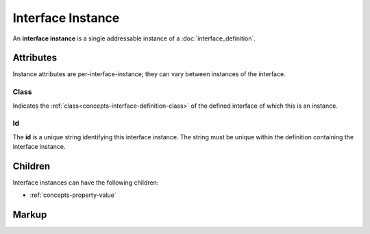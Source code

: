 .. _concepts-interface-instance:

##################
Interface Instance
##################

An **interface instance** is a single addressable instance of a :doc:`interface_definition`.

**********
Attributes
**********

Instance attributes are per-interface-instance; they can vary between instances of the interface.

.. _concepts-interface-instance-class:

Class
=====

Indicates the :ref:`class<concepts-interface-definition-class>` of the defined interface of which
this is an instance.

.. _concepts-interface-instance-id:

Id
==

The **id** is a unique string identifying this interface instance. The string must be unique within
the definition containing the interface instance.

********
Children
********

Interface instances can have the following children:

* :ref:`concepts-property-value`

******
Markup
******

.. tabs::

  .. tab:: XML

    * Tag name: ``interface``
    * Attributes:

      * ``class``: :ref:`concepts-interface-instance-class`
      * ``id``: :ref:`concepts-interface-instance-id`
    
    Example:

    .. code-block:: xml

      <interface class="org.esta.intensity.1/binary-dimmer" id="primary-dimmer" />

